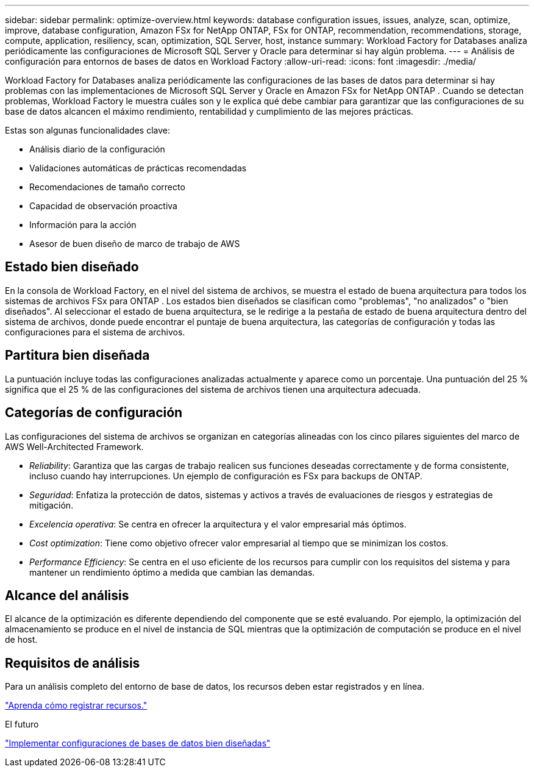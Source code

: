 ---
sidebar: sidebar 
permalink: optimize-overview.html 
keywords: database configuration issues, issues, analyze, scan, optimize, improve, database configuration, Amazon FSx for NetApp ONTAP, FSx for ONTAP, recommendation, recommendations, storage, compute, application, resiliency, scan, optimization, SQL Server, host, instance 
summary: Workload Factory for Databases analiza periódicamente las configuraciones de Microsoft SQL Server y Oracle para determinar si hay algún problema. 
---
= Análisis de configuración para entornos de bases de datos en Workload Factory
:allow-uri-read: 
:icons: font
:imagesdir: ./media/


[role="lead"]
Workload Factory for Databases analiza periódicamente las configuraciones de las bases de datos para determinar si hay problemas con las implementaciones de Microsoft SQL Server y Oracle en Amazon FSx for NetApp ONTAP .  Cuando se detectan problemas, Workload Factory le muestra cuáles son y le explica qué debe cambiar para garantizar que las configuraciones de su base de datos alcancen el máximo rendimiento, rentabilidad y cumplimiento de las mejores prácticas.

Estas son algunas funcionalidades clave:

* Análisis diario de la configuración
* Validaciones automáticas de prácticas recomendadas
* Recomendaciones de tamaño correcto
* Capacidad de observación proactiva
* Información para la acción
* Asesor de buen diseño de marco de trabajo de AWS




== Estado bien diseñado

En la consola de Workload Factory, en el nivel del sistema de archivos, se muestra el estado de buena arquitectura para todos los sistemas de archivos FSx para ONTAP . Los estados bien diseñados se clasifican como "problemas", "no analizados" o "bien diseñados". Al seleccionar el estado de buena arquitectura, se le redirige a la pestaña de estado de buena arquitectura dentro del sistema de archivos, donde puede encontrar el puntaje de buena arquitectura, las categorías de configuración y todas las configuraciones para el sistema de archivos.



== Partitura bien diseñada

La puntuación incluye todas las configuraciones analizadas actualmente y aparece como un porcentaje. Una puntuación del 25 % significa que el 25 % de las configuraciones del sistema de archivos tienen una arquitectura adecuada.



== Categorías de configuración

Las configuraciones del sistema de archivos se organizan en categorías alineadas con los cinco pilares siguientes del marco de AWS Well-Architected Framework.

* _Reliability_: Garantiza que las cargas de trabajo realicen sus funciones deseadas correctamente y de forma consistente, incluso cuando hay interrupciones. Un ejemplo de configuración es FSx para backups de ONTAP.
* _Seguridad_: Enfatiza la protección de datos, sistemas y activos a través de evaluaciones de riesgos y estrategias de mitigación.
* _Excelencia operativa_: Se centra en ofrecer la arquitectura y el valor empresarial más óptimos.
* _Cost optimization_: Tiene como objetivo ofrecer valor empresarial al tiempo que se minimizan los costos.
* _Performance Efficiency_: Se centra en el uso eficiente de los recursos para cumplir con los requisitos del sistema y para mantener un rendimiento óptimo a medida que cambian las demandas.




== Alcance del análisis

El alcance de la optimización es diferente dependiendo del componente que se esté evaluando. Por ejemplo, la optimización del almacenamiento se produce en el nivel de instancia de SQL mientras que la optimización de computación se produce en el nivel de host.



== Requisitos de análisis

Para un análisis completo del entorno de base de datos, los recursos deben estar registrados y en línea.

link:register-instance.html["Aprenda cómo registrar recursos."]

.El futuro
link:optimize-configurations.html["Implementar configuraciones de bases de datos bien diseñadas"]
